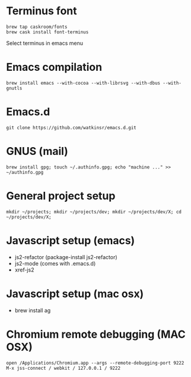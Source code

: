 * Terminus font
#+BEGIN_SRC
brew tap caskroom/fonts
brew cask install font-terminus
#+END_SRC

Select terminus in emacs menu

* Emacs compilation
#+BEGIN_SRC
brew install emacs --with-cocoa --with-librsvg --with-dbus --with-gnutls
#+END_SRC
* Emacs.d
#+BEGIN_SRC
git clone https://github.com/watkinsr/emacs.d.git
#+END_SRC
* GNUS (mail)
#+BEGIN_SRC
brew install gpg; touch ~/.authinfo.gpg; echo "machine ..." >> ~/authinfo.gpg
#+END_SRC
* General project setup
#+BEGIN_SRC
mkdir ~/projects; mkdir ~/projects/dev; mkdir ~/projects/dev/X; cd ~/projects/dev/X;
#+END_SRC

* Javascript setup (emacs)
- js2-refactor (package-install js2-refactor)
- js2-mode (comes with .emacs.d)
- xref-js2
* Javascript setup (mac osx)
- brew install ag
* Chromium remote debugging (MAC OSX)
#+BEGIN_SRC
open /Applications/Chromium.app --args --remote-debugging-port 9222
M-x jss-connect / webkit / 127.0.0.1 / 9222
#+END_SRC
